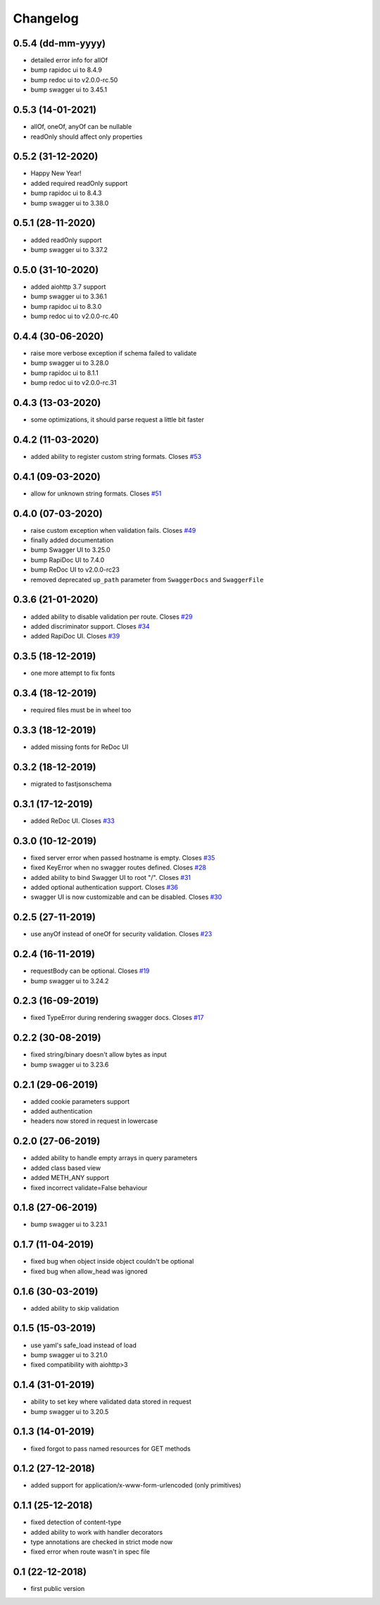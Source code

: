 Changelog
=========

0.5.4 (dd-mm-yyyy)
------------------

- detailed error info for allOf
- bump rapidoc ui to 8.4.9
- bump redoc ui to v2.0.0-rc.50
- bump swagger ui to 3.45.1

0.5.3 (14-01-2021)
------------------

- allOf, oneOf, anyOf can be nullable
- readOnly should affect only properties

0.5.2 (31-12-2020)
------------------

- Happy New Year!
- added required readOnly support
- bump rapidoc ui to 8.4.3
- bump swagger ui to 3.38.0

0.5.1 (28-11-2020)
------------------

- added readOnly support
- bump swagger ui to 3.37.2

0.5.0 (31-10-2020)
------------------

- added aiohttp 3.7 support
- bump swagger ui to 3.36.1
- bump rapidoc ui to 8.3.0
- bump redoc ui to v2.0.0-rc.40

0.4.4 (30-06-2020)
------------------

- raise more verbose exception if schema failed to validate
- bump swagger ui to 3.28.0
- bump rapidoc ui to 8.1.1
- bump redoc ui to v2.0.0-rc.31

0.4.3 (13-03-2020)
------------------

- some optimizations, it should parse request a little bit faster

0.4.2 (11-03-2020)
------------------

- added ability to register custom string formats. Closes `#53 <https://github.com/hh-h/aiohttp-swagger3/issues/53>`_

0.4.1 (09-03-2020)
------------------

- allow for unknown string formats. Closes `#51 <https://github.com/hh-h/aiohttp-swagger3/issues/51>`_

0.4.0 (07-03-2020)
------------------

- raise custom exception when validation fails. Closes `#49 <https://github.com/hh-h/aiohttp-swagger3/issues/49>`_
- finally added documentation
- bump Swagger UI to 3.25.0
- bump RapiDoc UI to 7.4.0
- bump ReDoc UI to v2.0.0-rc23
- removed deprecated ``up_path`` parameter from ``SwaggerDocs`` and ``SwaggerFile``

0.3.6 (21-01-2020)
------------------

- added ability to disable validation per route. Closes `#29 <https://github.com/hh-h/aiohttp-swagger3/issues/29>`_
- added discriminator support. Closes `#34 <https://github.com/hh-h/aiohttp-swagger3/issues/34>`_
- added RapiDoc UI. Closes `#39 <https://github.com/hh-h/aiohttp-swagger3/issues/39>`_

0.3.5 (18-12-2019)
------------------

- one more attempt to fix fonts

0.3.4 (18-12-2019)
------------------

- required files must be in wheel too

0.3.3 (18-12-2019)
------------------

- added missing fonts for ReDoc UI

0.3.2 (18-12-2019)
------------------

- migrated to fastjsonschema

0.3.1 (17-12-2019)
------------------

- added ReDoc UI. Closes `#33 <https://github.com/hh-h/aiohttp-swagger3/issues/33>`_

0.3.0 (10-12-2019)
------------------

- fixed server error when passed hostname is empty. Closes `#35 <https://github.com/hh-h/aiohttp-swagger3/issues/35>`_
- fixed KeyError when no swagger routes defined. Closes `#28 <https://github.com/hh-h/aiohttp-swagger3/issues/28>`_
- added ability to bind Swagger UI to root "/". Closes `#31 <https://github.com/hh-h/aiohttp-swagger3/issues/31>`_
- added optional authentication support. Closes `#36 <https://github.com/hh-h/aiohttp-swagger3/issues/36>`_
- swagger UI is now customizable and can be disabled. Closes `#30 <https://github.com/hh-h/aiohttp-swagger3/issues/30>`_

0.2.5 (27-11-2019)
------------------

- use anyOf instead of oneOf for security validation. Closes `#23 <https://github.com/hh-h/aiohttp-swagger3/issues/23>`_

0.2.4 (16-11-2019)
------------------

- requestBody can be optional. Closes `#19 <https://github.com/hh-h/aiohttp-swagger3/issues/19>`_
- bump swagger ui to 3.24.2

0.2.3 (16-09-2019)
------------------

- fixed TypeError during rendering swagger docs. Closes `#17 <https://github.com/hh-h/aiohttp-swagger3/issues/17>`_

0.2.2 (30-08-2019)
------------------

- fixed string/binary doesn't allow bytes as input
- bump swagger ui to 3.23.6

0.2.1 (29-06-2019)
------------------

- added cookie parameters support
- added authentication
- headers now stored in request in lowercase

0.2.0 (27-06-2019)
------------------

- added ability to handle empty arrays in query parameters
- added class based view
- added METH\_ANY support
- fixed incorrect validate=False behaviour

0.1.8 (27-06-2019)
------------------

- bump swagger ui to 3.23.1

0.1.7 (11-04-2019)
------------------

- fixed bug when object inside object couldn't be optional
- fixed bug when allow\_head was ignored

0.1.6 (30-03-2019)
------------------

- added ability to skip validation

0.1.5 (15-03-2019)
------------------

- use yaml's safe\_load instead of load
- bump swagger ui to 3.21.0
- fixed compatibility with aiohttp>3

0.1.4 (31-01-2019)
------------------

- ability to set key where validated data stored in request
- bump swagger ui to 3.20.5

0.1.3 (14-01-2019)
------------------

- fixed forgot to pass named resources for GET methods

0.1.2 (27-12-2018)
------------------

- added support for application/x-www-form-urlencoded (only primitives)

0.1.1 (25-12-2018)
------------------

- fixed detection of content-type
- added ability to work with handler decorators
- type annotations are checked in strict mode now
- fixed error when route wasn't in spec file

0.1 (22-12-2018)
----------------

- first public version

